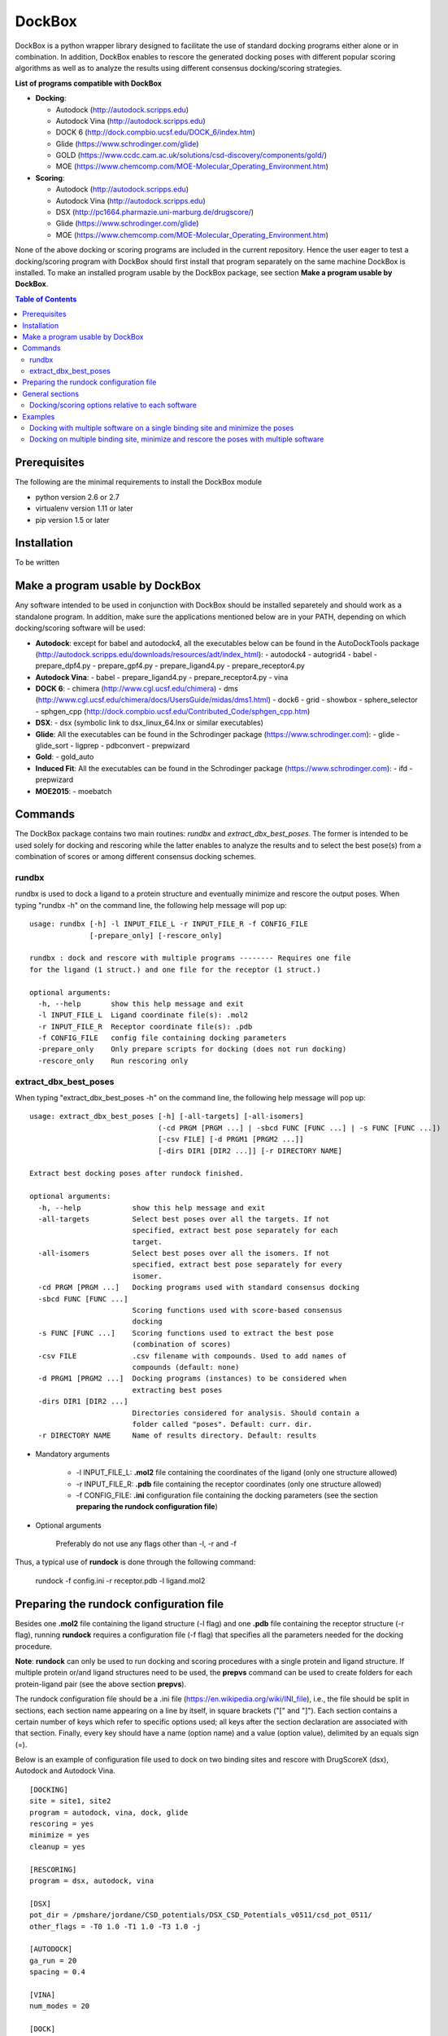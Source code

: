 *******
DockBox
*******

DockBox is a python wrapper library designed to facilitate the use of standard docking
programs either alone or in combination. In addition, DockBox enables to rescore the
generated docking poses with different popular scoring algorithms as well as to analyze
the results using different consensus docking/scoring strategies.

**List of programs compatible with DockBox**

* **Docking**:

  * Autodock (http://autodock.scripps.edu)
  * Autodock Vina (http://autodock.scripps.edu)
  * DOCK 6 (http://dock.compbio.ucsf.edu/DOCK_6/index.htm)
  * Glide (https://www.schrodinger.com/glide)
  * GOLD (https://www.ccdc.cam.ac.uk/solutions/csd-discovery/components/gold/)
  * MOE (https://www.chemcomp.com/MOE-Molecular_Operating_Environment.htm)

* **Scoring**:

  * Autodock (http://autodock.scripps.edu)
  * Autodock Vina (http://autodock.scripps.edu)
  * DSX (http://pc1664.pharmazie.uni-marburg.de/drugscore/)
  * Glide (https://www.schrodinger.com/glide)
  * MOE (https://www.chemcomp.com/MOE-Molecular_Operating_Environment.htm)

None of the above docking or scoring programs are included in the current 
repository. Hence the user eager to test a docking/scoring program with DockBox should 
first install that program separately on the same machine DockBox is installed. To make
an installed program usable by the DockBox package, see section **Make a program usable
by DockBox**.

.. contents:: **Table of Contents**

Prerequisites
*************

The following are the minimal requirements to install the DockBox module

* python version 2.6 or 2.7

* virtualenv version 1.11 or later

* pip version 1.5 or later

Installation
************

To be written

Make a program usable by DockBox
********************************

Any software intended to be used in conjunction with DockBox should be installed separetely and should work as a standalone program. In addition, make sure the applications mentioned below are in your PATH, depending on which docking/scoring software will be used:

- **Autodock**: except for babel and autodock4, all the executables below can be found in the AutoDockTools package (http://autodock.scripps.edu/downloads/resources/adt/index_html):
  - autodock4
  - autogrid4
  - babel
  - prepare_dpf4.py
  - prepare_gpf4.py
  - prepare_ligand4.py
  - prepare_receptor4.py

- **Autodock Vina**: 
  - babel
  - prepare_ligand4.py
  - prepare_receptor4.py
  - vina

- **DOCK 6**:
  - chimera (http://www.cgl.ucsf.edu/chimera)
  - dms (http://www.cgl.ucsf.edu/chimera/docs/UsersGuide/midas/dms1.html)
  - dock6
  - grid
  - showbox
  - sphere_selector
  - sphgen_cpp (http://dock.compbio.ucsf.edu/Contributed_Code/sphgen_cpp.htm)

- **DSX**:
  - dsx (symbolic link to dsx_linux_64.lnx or similar executables)

- **Glide**: All the executables can be found in the Schrodinger package (https://www.schrodinger.com):
  - glide
  - glide_sort
  - ligprep
  - pdbconvert
  - prepwizard

- **Gold**:
  - gold_auto

- **Induced Fit**: All the executables can be found in the Schrodinger package (https://www.schrodinger.com): 
  - ifd
  - prepwizard

- **MOE2015**:
  - moebatch

Commands
********

The DockBox package contains two main routines: *rundbx* and *extract_dbx_best_poses*. The former is intended to be used solely for docking and rescoring while the latter enables to analyze the results and to select the best pose(s) from a combination of scores or among different consensus docking schemes.

rundbx
######

rundbx is used to dock a ligand to a protein structure and eventually minimize and rescore the output poses. When typing "rundbx -h" on the command line, the following help message will pop up:

:: 

    usage: rundbx [-h] -l INPUT_FILE_L -r INPUT_FILE_R -f CONFIG_FILE
                  [-prepare_only] [-rescore_only]
    
    rundbx : dock and rescore with multiple programs -------- Requires one file
    for the ligand (1 struct.) and one file for the receptor (1 struct.)
    
    optional arguments:
      -h, --help       show this help message and exit
      -l INPUT_FILE_L  Ligand coordinate file(s): .mol2
      -r INPUT_FILE_R  Receptor coordinate file(s): .pdb
      -f CONFIG_FILE   config file containing docking parameters
      -prepare_only    Only prepare scripts for docking (does not run docking)
      -rescore_only    Run rescoring only

extract_dbx_best_poses
######################

When typing "extract_dbx_best_poses -h" on the command line, the following help message will pop up:

::

    usage: extract_dbx_best_poses [-h] [-all-targets] [-all-isomers]
                                  (-cd PRGM [PRGM ...] | -sbcd FUNC [FUNC ...] | -s FUNC [FUNC ...])
                                  [-csv FILE] [-d PRGM1 [PRGM2 ...]]
                                  [-dirs DIR1 [DIR2 ...]] [-r DIRECTORY NAME]
    
    Extract best docking poses after rundock finished.
    
    optional arguments:
      -h, --help            show this help message and exit
      -all-targets          Select best poses over all the targets. If not
                            specified, extract best pose separately for each
                            target.
      -all-isomers          Select best poses over all the isomers. If not
                            specified, extract best pose separately for every
                            isomer.
      -cd PRGM [PRGM ...]   Docking programs used with standard consensus docking
      -sbcd FUNC [FUNC ...]
                            Scoring functions used with score-based consensus
                            docking
      -s FUNC [FUNC ...]    Scoring functions used to extract the best pose
                            (combination of scores)
      -csv FILE             .csv filename with compounds. Used to add names of
                            compounds (default: none)
      -d PRGM1 [PRGM2 ...]  Docking programs (instances) to be considered when
                            extracting best poses
      -dirs DIR1 [DIR2 ...]
                            Directories considered for analysis. Should contain a
                            folder called "poses". Default: curr. dir.
      -r DIRECTORY NAME     Name of results directory. Default: results


* Mandatory arguments

    * -l INPUT_FILE_L: **.mol2** file containing the coordinates of the ligand (only one structure allowed)

    * -r INPUT_FILE_R: **.pdb** file containing the receptor coordinates (only one structure allowed)

    * -f CONFIG_FILE: **.ini** configuration file containing the docking parameters (see the section **preparing the rundock configuration file**)

* Optional arguments

    Preferably do not use any flags other than -l, -r and -f

Thus, a typical use of **rundock** is done through the following command:

    rundock -f config.ini -r receptor.pdb -l ligand.mol2

Preparing the rundock configuration file
****************************************

Besides one **.mol2** file containing the ligand structure (-l flag) and one **.pdb** file containing the receptor structure (-r flag), running **rundock** requires a configuration file (-f flag) that specifies all the parameters needed for the docking procedure.

**Note**: **rundock** can only be used to run docking and scoring procedures with a single protein and ligand structure. If multiple protein or/and ligand structures need to be used, the **prepvs** command can be used to create folders for each protein-ligand pair (see the above section **prepvs**). 

The rundock configuration file should be a .ini file (https://en.wikipedia.org/wiki/INI_file), i.e., the file should be split in sections, each section name appearing on a line by itself, in square brackets ("[" and "]"). Each section contains a certain number of keys which refer to specific options used; all keys after the section declaration are associated with that section. Finally, every key should have a name (option name) and a value (option value), delimited by an equals sign (=).

Below is an example of configuration file used to dock on two binding sites and rescore with DrugScoreX (dsx), Autodock and Autodock Vina.

::

    [DOCKING]
    site = site1, site2
    program = autodock, vina, dock, glide
    rescoring = yes
    minimize = yes
    cleanup = yes
    
    [RESCORING]
    program = dsx, autodock, vina
    
    [DSX]
    pot_dir = /pmshare/jordane/CSD_potentials/DSX_CSD_Potentials_v0511/csd_pot_0511/
    other_flags = -T0 1.0 -T1 1.0 -T3 1.0 -j
    
    [AUTODOCK]
    ga_run = 20
    spacing = 0.4
    
    [VINA]
    num_modes = 20
    
    [DOCK]
    nposes = 20
    
    [GLIDE]
    poses_per_lig = 20
    
    [SITE1]
    center = 75.5, 80.0, 31.0
    boxsize = 40.0, 40.0, 40.0
    
    [SITE2]
    center = 75.5, 40.0, 50.0
    boxsize = 40.0, 40.0, 40.0

General sections
****************

* The **DOCKING** section includes the software that should be used for docking, and if minimization, rescoring and/or cleanup should be performed. The docking software should be specified with coma separation through the key **programs**. The keys relative to the **DOCKING** section are:

    * **programs**: specifies the software which are used for docking (autodock, dock6, glide, gold, moe and/or vina). Options relative to each program (or instance) are specfied within the section of the same name. For example, if autodock is in the list of programs, options associated with autodock should be specified in the **AUTODOCK** section. In case the same software needs to be used multiple times, numbering can be appended to the name of the program (e.g., in the first example below, multiple runs of MOE are performed using different scoring methods: moe, moe1, moe2).

    * **minimization**: performs minimization on the generated poses (yes or no).

    * **rescoring**: performs rescoring on the generated poses (yes or no). I strongly recommend to enable minimization in case rescoring is done. This will avoid a lot clashes, especially when the software used for rescoring are different from those used for docking. If the rescoring option is enabled, a section RESCORING should be created that contains all the options relative to that step (see below).

    * **cleanup**: specifies if big intermediate files should be removed (yes or no).

    * **site**: specifies the labels for the binding sites in case multiple binding sites are considered (site1, site2,...). See the example configuration to dock on multiple binding site, minimize and rescore the poses with multiple software.


    Below is a list of all the programs that can be used by DockBox specifying if they can be used for docking or/and rescoring.

==========  ==========  ==========
 Header 1    Header 2    Header 3  
==========  ==========  ==========

    Docking and rescoring options relative to each program are detailed in the section **Docking/scoring options relative to each software**

* The **SITE** section includes the information about the box to spot the binding site. The keys are the following:

    *  **center**: x, y, z coordinates of the center of the binding box (in Å).

    *  **boxsize**: size of the box along each dimension x, y, z. The dimensions of the box should be no more than 50.0, 50.0, 50.0 (in Å).


* The **RESCORING** section has only one key specifying the programs used to rescore:

    *  **program**: specifies the software which are used for docking (autodock, dock6, glide, gold, moe and/or vina). Options relative to each program (or instance) are specfied within the section of the same name. For example, if autodock is in the list of programs, options associated with autodock should be specified in the **AUTODOCK** section. In case the same software needs to be used multiple times, numbering can be appended to the name of the program (e.g., in the example below, multiple runs of MOE are performed using different scoring methods: moe, moe1, moe2).

Docking/scoring options relative to each software
#################################################

Each section relative to a docking/scoring program should be named the way it appears through the keys **program** of the **DOCKING** and/or **RESCORING** section. Below is a list of all the options per software that can be specified in the configuration file.

* **Autodock** (docking/scoring method)

    * ga_run (default: 100): number of autodock runs = targeted number of final poses
    * spacing (default: 0.3): grid spacing

    **Note 1**: the partial charges of the ligand are obtained from the Gasteiger method using the AutodockTools command *prepare_ligand4.py*

    **Note 2**: the number of energy evalutations *ga_num_evals* is automatically calculated from the number of torsions angles in the ligand structure via the formula:

        ga_num_evals = min(25000000, 987500 * n_torsion_angles + 125000)

    **Note 3**: As is usually the case for Autodock, non polar hydrogens in the ligand structure are removed prior to docking in order to properly use the Autodock force field. Once the docking has been performed, nonpolar hydrogens are reattributed in a way consistent with the input structure. Unless the *minimize* option in the configuration file is set to *yes*, no minimization is performed on those hydrogens.

    **Note 4** Final poses are extracted from the .dlg file using Open Babel via the following command:

        babel -ad -ipdbqt dock.dlg -omol2 lig-.mol2 -m

* **Autodock Vina** (docking/scoring method)

    * cpu (default: 1)
    * energy_range (default: 3)
    * num_modes (default: 9): targeted number of final poses

    **Note 1**: the partial charges of the ligand are obtained from the Gasteiger method using the AutodockTools command *prepare_ligand4.py*

    **Note 2**: As is usually the case for Autodock Vina, non polar hydrogens in the ligand structure are removed prior to docking in order to properly use the Autodock force field. Once the docking has been performed, nonpolar hydrogens are reattributed in a way consistent with the input structure. Unless the *minimize* option in the configuration file is set to *yes*, no minimization is performed on those hydrogens.


* **DOCK 6** (docking method)

    * attractive_exponent (default: 6)
    * extra_margin (default: 2.0)
    * grid_spacing (default: 0.3)
    * maximum_sphere_radius (default: 4.0)
    * max_orientations (default: 10000)
    * minimum_sphere_radius (default: 1.4)
    * nposes (default: 20): targeted number of final poses
    * num_scored_conformers (default 5000)
    * probe_radius (default: 1.4)
    * repulsive_exponent (default: 12)

* **DSX** (scoring method)

* **Glide** (docking/scoring)

    * pose_rmsd (default: 0.5):
    * poses_per_lig (default: 10): targeted number of final poses
    * precision (default: SP):
    * use_prepwizard (default: True):

* **GOLD**

    * nposes (default: 20)

* **MOE**

    * gtest (default: 0.01)
    * maxpose (default: 5)
    * placement (default: Triangle Matcher)
    * placement_maxpose (default: 250)
    * placement_nsample (default: 10)
    * remaxpose (default: 1)
    * rescoring (default: GBVI/WSA dG)
    * scoring (default: London dG)



Examples
********

Docking with multiple software on a single binding site and minimize the poses
##############################################################################

Below is an example of configuration file that can be used as an input of *rundock*. The docking procedure is carried out on a single binding site specied as a box with dimensions 30.0 x 30.0 x 30.0 centered at the position (x, y, z) = 8.446, 25.365, 4.394.

::

    [DOCKING]
    program = autodock, vina, dock, glide, moe, moe1, moe2
    rescoring = no
    minimize = yes
    cleanup = no
    
    [AUTODOCK]
    ga_run = 50
    spacing = 0.3
    
    [VINA]
    num_modes = 20
    
    [DOCK]
    nposes = 200
    
    [GLIDE]
    poses_per_lig = 200
    pose_rmsd = 2.0
    precision = SP
    use_prepwizard = False
    
    [MOE]
    scoring = London dG
    maxpose = 100
    remaxpose = 50
    
    [MOE1]
    scoring = GBVI/WSA dG
    maxpose = 100
    remaxpose = 50
    
    [MOE2]
    scoring = Affinity dG
    maxpose = 100
    remaxpose = 50
    
    [SITE]
    center = 8.446, 25.365, 4.394
    boxsize = 30.0, 30.0, 30.0


Docking on multiple binding site, minimize and rescore the poses with multiple software
#######################################################################################

Below is another example of configuration file for *rundock* used to dock on two binding sites and rescore with DrugScoreX (dsx), Autodock and Autodock Vina.

::

    [DOCKING]
    site = site1, site2
    program = autodock, vina, dock, glide
    rescoring = yes
    minimize = yes
    cleanup = yes
    
    [RESCORING]
    program = dsx, autodock, vina
    
    [DSX]
    pot_dir = /pmshare/jordane/CSD_potentials/DSX_CSD_Potentials_v0511/csd_pot_0511/
    other_flags = -T0 1.0 -T1 1.0 -T3 1.0 -j
    
    [AUTODOCK]
    ga_run = 20
    spacing = 0.4
    
    [VINA]
    num_modes = 20
    
    [DOCK]
    nposes = 20
    
    [GLIDE]
    poses_per_lig = 20
    
    [SITE1]
    center = 75.5, 80.0, 31.0
    boxsize = 40.0, 40.0, 40.0
    
    [SITE2]
    center = 75.5, 40.0, 50.0
    boxsize = 40.0, 40.0, 40.0

* Note that the DOCKING section includes the label of the binding sites through the keyword *site*, here, site1 and site2. Each label refers to the section of the same name SITE1 and SITE2, respectively. 

